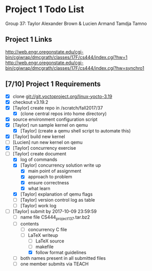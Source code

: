* Project 1 Todo List

Group 37: Taylor Alexander Brown & Lucien Armand Tamdja Tamno

** Project 1 Links

http://web.engr.oregonstate.edu/cgi-bin/cgiwrap/dmcgrath/classes/17F/cs444/index.cgi?hw=1
http://web.engr.oregonstate.edu/cgi-bin/cgiwrap/dmcgrath/classes/17F/cs444/index.cgi?hw=synchro1

** [7/10] Project 1 Requirements

- [X] clone git://git.yoctoproject.org/linux-yocto-3.19
- [X] checkout v3.19.2
- [X] [Taylor] create repo in /scratch/fall2017/37
  - [X] (clone central repos into home directory)
- [X] source environment configuration script
- [X] [Taylor] run sample kernel on qemu
  - [X] [Taylor] (create a qemu shell script to automate this)
- [X] [Taylor] build new kernel
- [ ] [Lucien] run new kernel on qemu
- [X] [Taylor] concurrency exercise
- [-] [Taylor] create document
  - [X] log of commands
  - [X] [Taylor] concurrency solution write up
    - [X] main point of assignment
    - [X] approach to problem
    - [X] ensure correctness
    - [X] what learn
  - [X] [Taylor] explanation of qemu flags
  - [ ] [Taylor] version control log as table
  - [ ] [Taylor] work log
- [-] [Taylor] submit by 2017-10-09 23:59:59
  - [ ] name file CS444_project1_37.tar.bz2
  - [-] contents
    - [ ] concurrency C file
    - [-] LaTeX writeup
      - [ ] LaTeX source
      - [ ] makefile
      - [X] follow format guidelines
  - [ ] both names present in all submitted files
  - [ ] one member submits via TEACH
